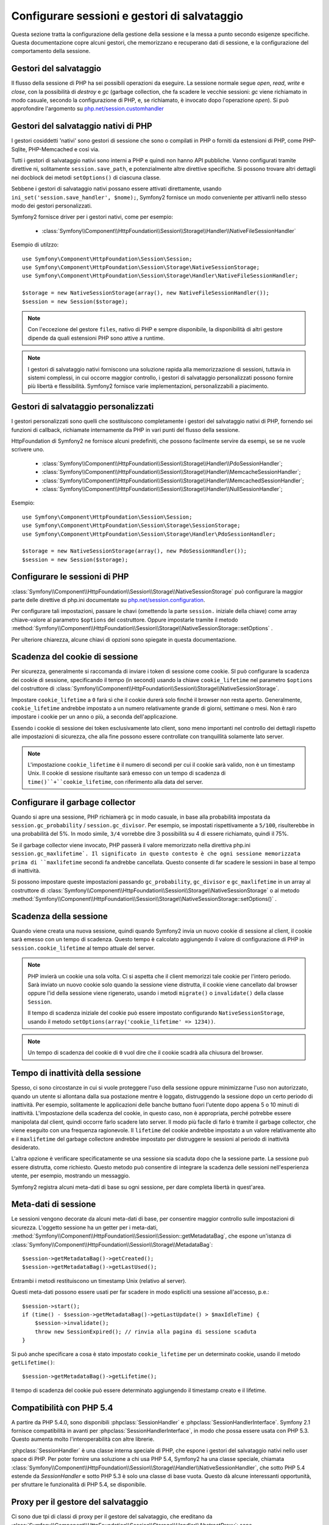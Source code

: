 .. index::
   single: HTTP
   single: HttpFoundation, Sessioni

Configurare sessioni e gestori di salvataggio
=============================================

Questa sezione tratta la configurazione della gestione della sessione e la messa a punto
secondo esigenze specifiche. Questa documentazione copre alcuni gestori, che memorizzano
e recuperano dati di sessione, e la configurazione del comportamento della sessione.

Gestori del salvataggio
~~~~~~~~~~~~~~~~~~~~~~~

Il flusso della sessione di PHP ha sei possibili operazioni da eseguire. La sessione normale
segue `open`, `read`, `write` e `close`, con la possibilità di
`destroy` e `gc` (garbage collection, che fa scadere le vecchie sessioni: `gc`
viene richiamato in modo casuale, secondo la configurazione di PHP, e, se richiamato, è
invocato dopo l'operazione `open`). Si può approfondire l'argomento su
`php.net/session.customhandler`_


Gestori del salvataggio nativi di PHP
~~~~~~~~~~~~~~~~~~~~~~~~~~~~~~~~~~~~~

I gestori cosiddetti 'nativi' sono gestori di sessione che sono o compilati in
PHP o forniti da estensioni di PHP, come PHP-Sqlite, PHP-Memcached e così via.

Tutti i gestori di salvataggio nativi sono interni a PHP e quindi non hanno API pubbliche.
Vanno configurati tramite direttive ni, solitamente ``session.save_path``, e
potenzialmente altre direttive specifiche. Si possono trovare altri dettagli nei docblock
dei metodi ``setOptions()`` di ciascuna classe.

Sebbene i gestori di salvataggio nativi possano essere attivati direttamente, usando
``ini_set('session.save_handler', $nome);``, Symfony2 fornisce un modo conveniente
per attivarrli nello stesso modo dei gestori personalizzati.

Symfony2 fornisce driver per i gestori nativi, come per esempio:

  * :class:`Symfony\\Component\\HttpFoundation\\Session\\Storage\\Handler\\NativeFileSessionHandler`

Esempio di utilzzo::

    use Symfony\Component\HttpFoundation\Session\Session;
    use Symfony\Component\HttpFoundation\Session\Storage\NativeSessionStorage;
    use Symfony\Component\HttpFoundation\Session\Storage\Handler\NativeFileSessionHandler;

    $storage = new NativeSessionStorage(array(), new NativeFileSessionHandler());
    $session = new Session($storage);

.. note::

    Con l'eccezione del gestore ``files``, nativo di PHP e sempre disponibile,
    la disponibilità di altri gestore dipende da quali estensioni PHP sono attive a runtime.

.. note::

    I gestori di salvataggio nativi forniscono una soluzione rapida alla memorizzazione di sessioni, tuttavia
    in sistemi complessi, in cui occorre maggior controllo, i gestori di salvataggio personalizzati possono fornire più
    libertà e flessibilità. Symfony2 fornisce varie implementazioni, personalizzabili a piacimento.


Gestori di salvataggio personalizzati
~~~~~~~~~~~~~~~~~~~~~~~~~~~~~~~~~~~~~

I gestori personalizzati sono quelli che sostituiscono completamente i gestori del salvataggio
nativi di PHP, fornendo sei funzioni di callback, richiamate internamente da PHP in vari
punti del flusso della sessione.

HttpFoundation di Symfony2 ne fornisce alcuni predefiniti, che possono facilmente servire
da esempi, se se ne vuole scrivere uno.

  * :class:`Symfony\\Component\\HttpFoundation\\Session\\Storage\\Handler\\PdoSessionHandler`;
  * :class:`Symfony\\Component\\HttpFoundation\\Session\\Storage\\Handler\\MemcacheSessionHandler`;
  * :class:`Symfony\\Component\\HttpFoundation\\Session\\Storage\\Handler\\MemcachedSessionHandler`;
  * :class:`Symfony\\Component\\HttpFoundation\\Session\\Storage\\Handler\\NullSessionHandler`;

Esempio::

    use Symfony\Component\HttpFoundation\Session\Session;
    use Symfony\Component\HttpFoundation\Session\Storage\SessionStorage;
    use Symfony\Component\HttpFoundation\Session\Storage\Handler\PdoSessionHandler;

    $storage = new NativeSessionStorage(array(), new PdoSessionHandler());
    $session = new Session($storage);


Configurare le sessioni di PHP
~~~~~~~~~~~~~~~~~~~~~~~~~~~~~~

:class:`Symfony\\Component\\HttpFoundation\\Session\\Storage\\NativeSessionStorage` può
configurare la maggior parte delle direttive di php.ini documentate su
`php.net/session.configuration`_.

Per configurare tali impostazioni, passare le chavi (omettendo la parte ``session.`` iniziale
della chiave) come array chiave-valore al parametro ``$options`` del costruttore.
Oppure impostarle tramite il metodo
:method:`Symfony\\Component\\HttpFoundation\\Session\\Storage\\NativeSessionStorage::setOptions`
.

Per ulteriore chiarezza, alcune chiavi di opzioni sono spiegate in questa documentazione.

Scadenza del cookie di sessione
~~~~~~~~~~~~~~~~~~~~~~~~~~~~~~~

Per sicurezza, generalmente si raccomanda di inviare i token di sessione come cookie.
SI può configurare la scadenza dei cookie di sessione, specificando il tempo
(in secondi) usando la chiave ``cookie_lifetime`` nel parametro ``$options`` del
costruttore di :class:`Symfony\\Component\\HttpFoundation\\Session\\Storage\\NativeSessionStorage`.

Impostare ``cookie_lifetime`` a ``0`` farà sì che il cookie durerà solo finché il
browser non resta aperto. Generalmente, ``cookie_lifetime`` andrebbe impostato a
un numero relativamente grande di giorni, settimane o mesi. Non è raro impostare i
cookie per un anno o più, a seconda dell'applicazione.

Essendo i cookie di sessione dei token esclusivamente lato client, sono meno importanti
nel controllo dei dettagli rispetto alle impostazioni di sicurezza, che alla fine possono
essere controllate con tranquillità solamente lato server.

.. note::

    L'impostazione ``cookie_lifetime`` è il numero di secondi per cui il cookie sarà
    valido, non è un timestamp Unix. Il cookie di sessione risultante sarà emesso con
    un tempo di scadenza di ``time()``+``cookie_lifetime``, con riferimento alla
    data del server.

Configurare il garbage collector
~~~~~~~~~~~~~~~~~~~~~~~~~~~~~~~~

Quando si apre una sessione, PHP richiamerà ``gc`` in modo casuale, in base alla
probabilità impostata da ``session.gc_probability`` / ``session.gc_divisor``. Per
esempio, se impostati rispettivamente a ``5/100``, risulterebbe in una probabilità
del 5%. In modo simile, ``3/4`` vorrebbe dire 3 possibilità su 4 di essere richiamato, quindi il 75%.

Se il garbage collector viene invocato, PHP passerà il valore memorizzato nella
direttiva php.ini ``session.gc_maxlifetime`. Il significato in questo contesto è
che ogni sessione memorizzata prima di ``maxlifetime`` secondi fa andrebbe
cancellata. Questo consente di far scadere le sessioni in base al tempo di inattività.

Si possono impostare queste impostazioni passando ``gc_probability``, ``gc_divisor``
e ``gc_maxlifetime`` in un array al costruttore di
:class:`Symfony\\Component\\HttpFoundation\\Session\\Storage\\NativeSessionStorage`
o al metodo :method:`Symfony\\Component\\HttpFoundation\\Session\\Storage\\NativeSessionStorage::setOptions()`
.

Scadenza della sessione
~~~~~~~~~~~~~~~~~~~~~~~

Quando viene creata una nuova sessione, quindi quando Symfony2 invia un nuovo cookie di
sessione al client, il cookie sarà emesso con un tempo di scadenza. Questo tempo è
calcolato aggiungendo il valore di configurazione di PHP in
``session.cookie_lifetime`` al tempo attuale del server.

.. note::

    PHP invierà un cookie una sola volta. Ci si aspetta che il client memorizzi tale
    cookie per l'intero periodo. Sarà inviato un nuovo cookie solo quando la sessione
    viene distrutta, il cookie viene cancellato dal browser oppure l'id della sessione
    viene rigenerato, usando i metodi ``migrate()`` o ``invalidate()`` della classe ``Session``.

    Il tempo di scadenza iniziale del cookie può essere impostato configurando ``NativeSessionStorage``,
    usando il metodo ``setOptions(array('cookie_lifetime' => 1234))``.

.. note::

    Un tempo di scadenza del cookie di ``0`` vuol dire che il cookie scadrà alla chiusura del browser.

Tempo di inattività della sessione
~~~~~~~~~~~~~~~~~~~~~~~~~~~~~~~~~~

Spesso, ci sono circostanze in cui si vuole proteggere l'uso della sessione oppure
minimizzarne l'uso non autorizzato, quando un utente si allontana dalla sua postazione
mentre è loggato, distruggendo la sessione dopo un certo periodo di inattività. Per
esempio, solitamente le applicazioni delle banche buttano fuori l'utente dopo appena 5
o 10 minuti di inattività. L'impostazione della scadenza del cookie, in questo caso, non
è appropriata, perché potrebbe essere manipolata dal client, quindi occorre farlo
scadere lato server. Il modo più facile di farlo è tramite il garbage collector, che viene
eseguito con una frequenza ragionevole. Il ``lifetime`` del cookie andrebbe impostato a
un valore relativamente alto e il ``maxlifetime`` del garbage collectore andrebbe impostato
per distruggere le sessioni al periodo di inattività desiderato.

L'altra opzione è verificare specificatamente se una sessione sia scaduta dopo che
la sessione parte. La sessione può essere distrutta, come richiesto. Questo metodo può
consentire di integrare la scadenza delle sessioni nell'esperienza utente, per esempio,
mostrando un messaggio.

Symfony2 registra alcuni meta-dati di base su ogni sessione, per dare completa libertà
in quest'area.

Meta-dati di sessione
~~~~~~~~~~~~~~~~~~~~~

Le sessioni vengono decorate da alcuni meta-dati di base, per consentire maggior controllo
sulle impostazioni di sicurezza. L'oggetto sessione ha un getter per i meta-dati,
:method:`Symfony\\Component\\HttpFoundation\\Session\\Session::getMetadataBag`, che
espone un'istanza di :class:`Symfony\\Component\\HttpFoundation\\Session\\Storage\\MetadataBag`::

    $session->getMetadataBag()->getCreated();
    $session->getMetadataBag()->getLastUsed();

Entrambi i metodi restituiscono un timestamp Unix (relativo al server).

Questi meta-dati possono essere usati per far scadere in modo espliciti una sessione all'accesso, p.e.::

    $session->start();
    if (time() - $session->getMetadataBag()->getLastUpdate() > $maxIdleTime) {
        $session->invalidate();
        throw new SessionExpired(); // rinvia alla pagina di sessione scaduta
    }

Si può anche specificare a cosa è stato impostato ``cookie_lifetime`` per un determinato
cookie, usando il metodo ``getLifetime()``::

    $session->getMetadataBag()->getLifetime();

Il tempo di scadenza del cookie può essere determinato aggiungendo il timestamp creato
e il lifetime.

Compatibilità con PHP 5.4
~~~~~~~~~~~~~~~~~~~~~~~~~

A partire da PHP 5.4.0, sono disponibili :phpclass:`SessionHandler` e
:phpclass:`SessionHandlerInterface`. Symfony 2.1 fornisce compatibilità in avanti per
:phpclass:`SessionHandlerInterface`, in modo che possa essere usata con PHP 5.3.
Questo aumenta molto l'interoperabilità con altre
librerie.

:phpclass:`SessionHandler` è una classe interna speciale di PHP, che espone i gestori del
salvataggio nativi nello user space di PHP. Per poter fornire una soluzione a chi usa
PHP 5.4, Symfony2 ha una classe speciale, chiamata
:class:`Symfony\\Component\\HttpFoundation\\Session\\Storage\\Handler\\NativeSessionHandler`,
che sotto PHP 5.4 estende da `\SessionHandler` e sotto PHP 5.3 è solo una classe
di base vuota. Questo dà alcune interessanti opportunità, per sfruttare le
funzionalità di PHP 5.4, se disponibile.

Proxy per il gestore del salvataggio
~~~~~~~~~~~~~~~~~~~~~~~~~~~~~~~~~~~~

Ci sono due tpi di classi di proxy per il gestore del salvataggio, che ereditano da
:class:`Symfony\\Component\\HttpFoundation\\Session\\Storage\\Handler\\AbstractProxy`:
sono :class:`Symfony\\Component\\HttpFoundation\\Session\\Storage\\Handler\\NativeProxy`
e :class:`Symfony\\Component\\HttpFoundation\\Session\\Storage\\Handler\\SessionHandlerProxy`.

:class:`Symfony\\Component\\HttpFoundation\\Session\\Storage\\NativeSessionStorage`
inietta automaticamente i gestori della memorizzazione in un proxy per il gestore del
salvataggio, a meno che non ce ne sia giù uno che lo avvolge.

:class:`Symfony\\Component\\HttpFoundation\\Session\\Storage\\Handler\\NativeProxy`
è usato automaticamente sotto PHP 5.3, quando i gestori del salvataggio interni di PHP
vengono specificati tramite le classi `Native*SessionHandler` classes, mentre
:class:`Symfony\\Component\\HttpFoundation\\Session\\Storage\\Handler\\SessionHandlerProxy`
sarà usato per avvolgere qualsiasi gestore del salvataggio personalizzato, che implementi :phpclass:`SessionHandlerInterface`.

Sotto PHP 5.4 e successivi, tutti i gestori di sessione implementano :phpclass:`SessionHandlerInterface`,
incluse le classi `Native*SessionHandler` che ereditano da :phpclass:`SessionHandler`.

Il meccanismo del proxy consente di essere coinvolto in modo più approfondito nelle classi
dei gestori del salvataggio. Un proxy, per esempio, può essere usato per criptare ogni
transazione di una sessione, senza sapere nulla del gestore del salvataggio specifico.

.. _`php.net/session.customhandler`: http://php.net/session.customhandler
.. _`php.net/session.configuration`: http://php.net/session.configuration
